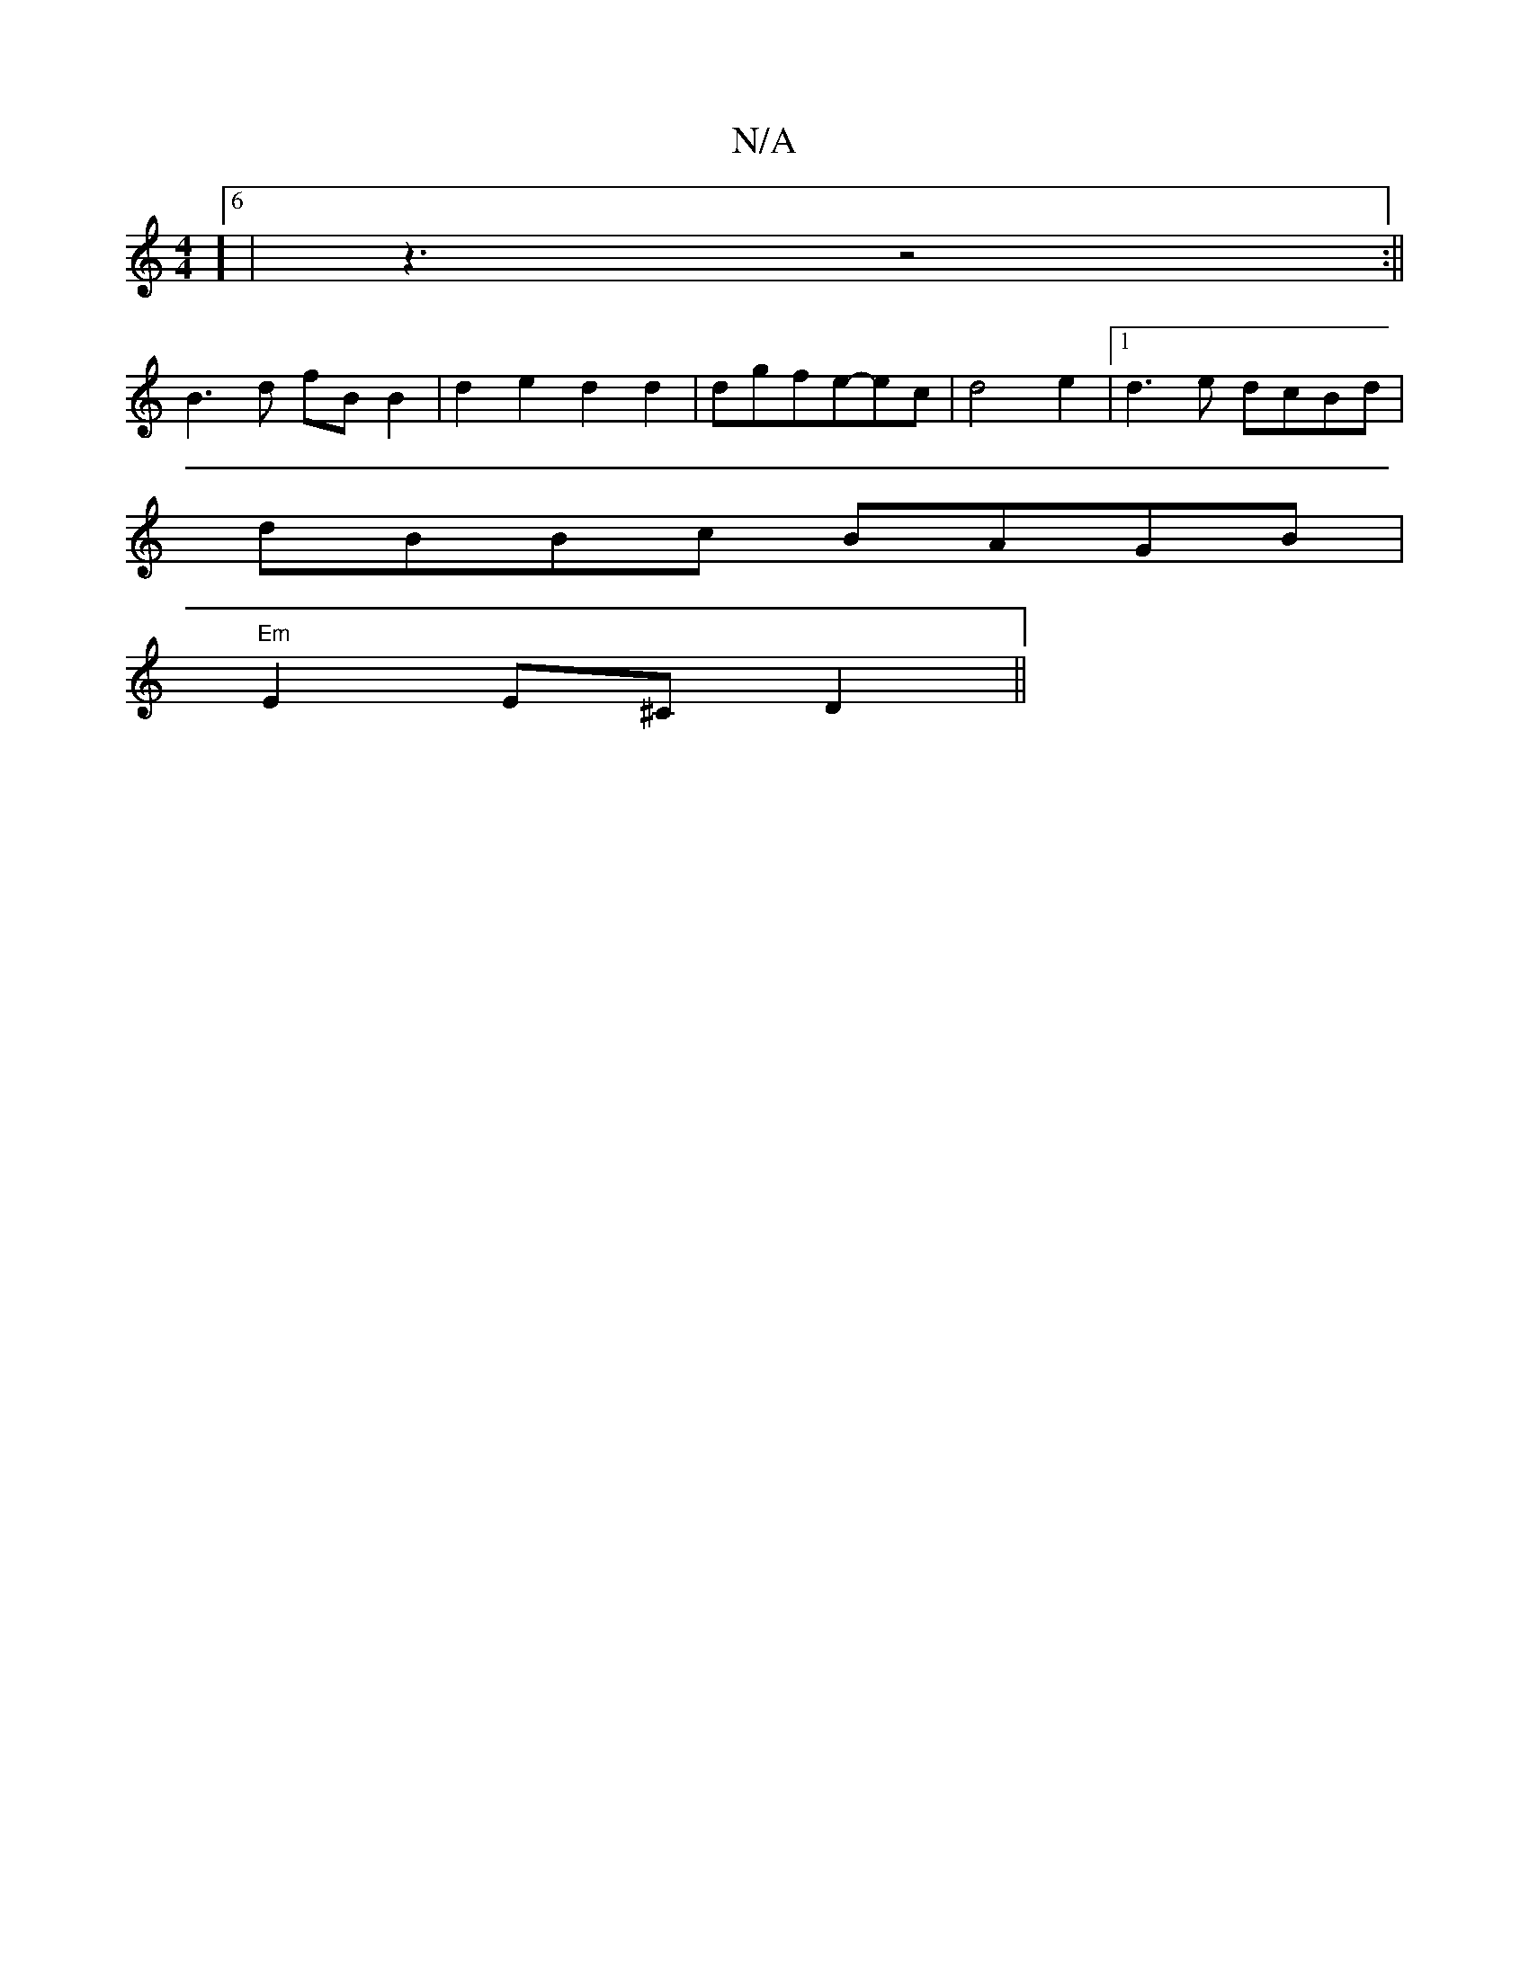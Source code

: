 X:1
T:N/A
M:4/4
R:N/A
K:Cmajor
3]6|z3 z4:||
B3 d fB B2|d2e2d2d2|dgfe-ec|d4e2|1 d3e dcBd|
dBBc BAGB|
"Em"E2 E^C D2 ||

FE|A3B c2|d4-d2|
B2>D2 a4|e4b4|
f4g2|f4d2 | -GA,B,C EA |
"D"A2c2 BAde|"A"ecec-{d}cGA|"A7"effd gfed|BA~A2 FGEF|FED
